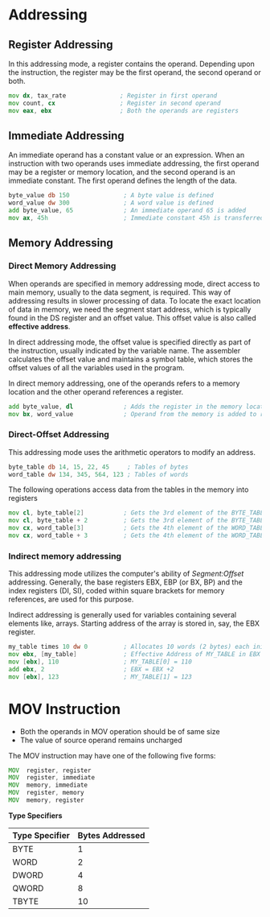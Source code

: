 #+STARTUP: showall

* Addressing

** Register Addressing
   In this addressing mode, a register contains the operand. Depending upon the instruction,
   the register may be the first operand, the second operand or both.

   #+NAME: register addressing
   #+BEGIN_SRC asm
     mov dx, tax_rate               ; Register in first operand
     mov count, cx                  ; Register in second operand
     mov eax, ebx                   ; Both the operands are registers
   #+END_SRC

** Immediate Addressing
   An immediate operand has a constant value or an expression. When an instruction with two
   operands uses immediate addressing, the first operand may be a register or memory location,
   and the second operand is an immediate constant. The first operand defines the length of the
   data.

   #+NAME: immediate addressing
   #+BEGIN_SRC asm
     byte_value db 150               ; A byte value is defined
     word_value dw 300               ; A word value is defined
     add byte_value, 65              ; An immediate operand 65 is added
     mov ax, 45h                     ; Immediate constant 45h is transferred to AX
   #+END_SRC


** Memory Addressing

*** Direct Memory Addressing
   When operands are specified in memory addressing mode, direct access to main memory, usually
   to the data segment, is required. This way of addressing results in slower processing of data.
   To locate the exact location of data in memory, we need the segment start address, which is
   typically found in the DS register and an offset value. This offset value is also called
   *effective address*.

   In direct addressing mode, the offset value is specified directly as part of the instruction,
   usually indicated by the variable name. The assembler calculates the offset value and maintains
   a symbol table, which stores the offset values of all the variables used in the program.

   In direct memory addressing, one of the operands refers to a memory location and the other
   operand references a register.

   #+NAME: direct addressing
   #+BEGIN_SRC asm
     add byte_value, dl              ; Adds the register in the memory location
     mov bx, word_value              ; Operand from the memory is added to register
   #+END_SRC

*** Direct-Offset Addressing
    This addressing mode uses the arithmetic operators to modify an address.

    #+NAME: direct-offset addressing 1
   #+BEGIN_SRC asm
      byte_table db 14, 15, 22, 45     ; Tables of bytes
      word_table dw 134, 345, 564, 123 ; Tables of words
   #+END_SRC

   The following operations access data from the tables in the memory into registers
   #+NAME: direct-offset addressing 2
   #+BEGIN_SRC asm
     mov cl, byte_table[2]           ; Gets the 3rd element of the BYTE_TABLE
     mov cl, byte_table + 2          ; Gets the 3rd element of the BYTE_TABLE
     mov cx, word_table[3]           ; Gets the 4th element of the WORD_TABLE
     mov cx, word_table + 3          ; Gets the 4th element of the WORD_TABLE
   #+END_SRC


*** Indirect memory addressing
    This addressing mode utilizes the computer's ability of /Segment:Offset/ addressing.
    Generally, the base registers EBX, EBP (or BX, BP) and the index registers (DI, SI), coded
    within square brackets for memory references, are used for this purpose.

    Indirect addressing is generally used for variables containing several elements like, arrays.
    Starting address of the array is stored in, say, the EBX register.

    #+NAME: indirect addressing
   #+BEGIN_SRC asm
      my_table times 10 dw 0          ; Allocates 10 words (2 bytes) each initialized to 0
      mov ebx, [my_table]             ; Effective Address of MY_TABLE in EBX
      mov [ebx], 110                  ; MY_TABLE[0] = 110
      add ebx, 2                      ; EBX = EBX +2
      mov [ebx], 123                  ; MY_TABLE[1] = 123
   #+END_SRC


* MOV Instruction
  - Both the operands in MOV operation should be of same size
  - The value of source operand remains uncharged

  The MOV instruction may have one of the following five forms:
  #+NAME: MOV instruction
  #+BEGIN_SRC asm
      MOV  register, register
      MOV  register, immediate
      MOV  memory, immediate
      MOV  register, memory
      MOV  memory, register
  #+END_SRC

  *Type Specifiers*
  |----------------+-----------------|
  | Type Specifier | Bytes Addressed |
  |----------------+-----------------|
  | BYTE           |               1 |
  | WORD           |               2 |
  | DWORD          |               4 |
  | QWORD          |               8 |
  | TBYTE          |              10 |
  |----------------+-----------------|
